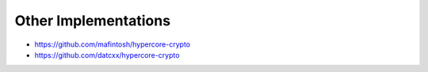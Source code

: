 .. _other-implementations:

Other Implementations
*********************

* https://github.com/mafintosh/hypercore-crypto
* https://github.com/datcxx/hypercore-crypto

